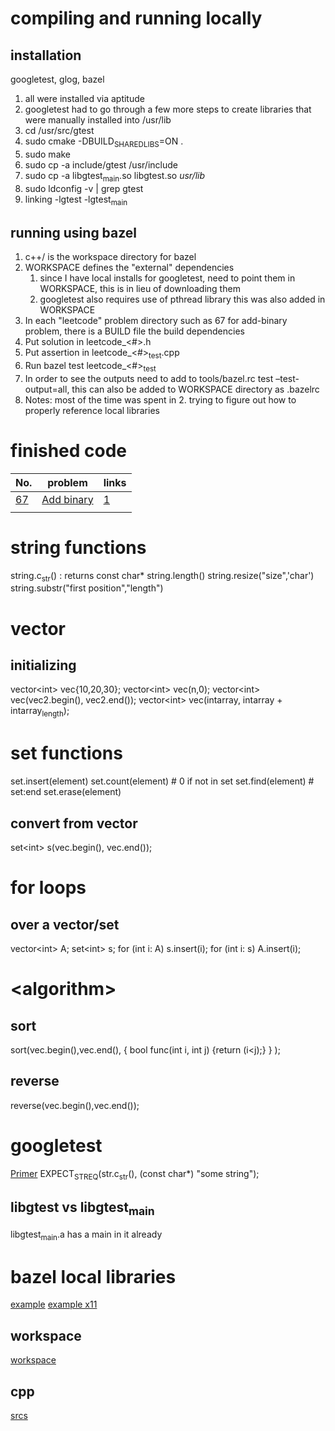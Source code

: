 # -*- mode: org -*-
#+STARTUP: indent hidestars showall

* compiling and running locally
** installation
googletest, glog, bazel
1. all were installed via aptitude
2. googletest had to go through a few more steps to create
   libraries that were manually installed into /usr/lib
3. cd /usr/src/gtest
4. sudo cmake -DBUILD_SHARED_LIBS=ON .
5. sudo make
6. sudo cp -a include/gtest /usr/include
7. sudo cp -a libgtest_main.so libgtest.so /usr/lib/
8. sudo ldconfig -v | grep gtest
9. linking -lgtest -lgtest_main



** running using bazel
1. c++/ is the workspace directory for bazel
2. WORKSPACE defines the "external" dependencies
   1. since I have local installs for googletest,
      need to point them in WORKSPACE, this is in 
      lieu of downloading them
   2. googletest also requires use of pthread library
      this was also added in WORKSPACE
3. In each "leetcode" problem directory such as 67
   for add-binary problem, there is a BUILD file the
   build dependencies
4. Put solution in leetcode_<#>.h
5. Put assertion in leetcode_<#>_test.cpp
6. Run bazel test leetcode_<#>_test
7. In order to see the outputs need to add to tools/bazel.rc
   test --test-output=all, this can also be added to WORKSPACE
   directory as .bazelrc
8. Notes: most of the time was spent in 2. trying to figure
   out how to properly reference local libraries

* finished code
| No. | problem    | links |
|-----+------------+-------|
| [[./67/leetcode_67.h][67]]  | [[https://leetcode.com/problems/add-binary/description/][Add binary]] | [[http://fisherlei.blogspot.com/2013/01/leetcode-add-binary.html][1]]     |
|     |            |       |

* string functions
string.c_str() : returns const char*
string.length()
string.resize("size",'char')
string.substr("first position","length")

* vector
** initializing
vector<int> vec{10,20,30};
vector<int> vec(n,0);
vector<int> vec(vec2.begin(), vec2.end());
vector<int> vec(intarray, intarray + intarray_length);

* set functions
set.insert(element)
set.count(element)   # 0 if not in set
set.find(element)    # set:end
set.erase(element)
** convert from vector
set<int> s(vec.begin(), vec.end());

* for loops
** over a vector/set
vector<int> A; set<int> s;
for (int i: A) s.insert(i);
for (int i: s) A.insert(i);

* <algorithm>
** sort
sort(vec.begin(),vec.end(),
     { bool func(int i, int j) {return (i<j);} }
     );
** reverse
reverse(vec.begin(),vec.end());

* googletest
[[http://fisherlei.blogspot.com/2013/01/leetcode-add-binary.html][Primer]]
EXPECT_STREQ(str.c_str(), (const char*) "some string");
** libgtest vs libgtest_main
libgtest_main.a has a main in it already

* bazel local libraries
[[https://github.com/thinlizzy/die-tk][example]]
[[https://groups.google.com/forum/#!msg/bazel-discuss/Ndd820uaq2U/gsssAZyBAAAJ][example x11]]
** workspace
[[https://docs.bazel.build/versions/master/be/workspace.html][workspace]]
** cpp
[[https://docs.bazel.build/versions/master/be/c-cpp.html][srcs]]
